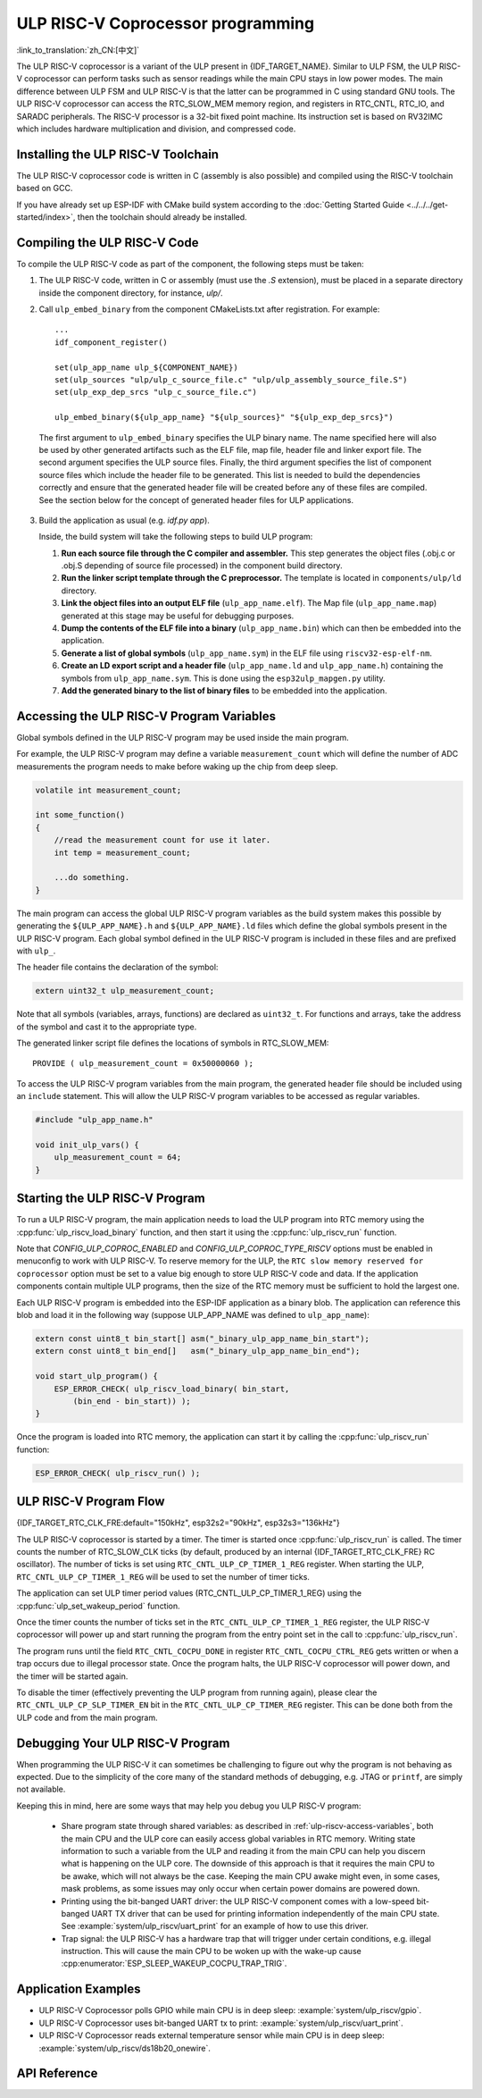 ULP RISC-V Coprocessor programming
==================================
:link_to_translation:`zh_CN:[中文]`

The ULP RISC-V coprocessor is a variant of the ULP present in {IDF_TARGET_NAME}. Similar to ULP FSM, the ULP RISC-V coprocessor can perform tasks such as sensor readings while the main CPU stays in low power modes. The main difference between ULP FSM and ULP RISC-V is that the latter can be programmed in C using standard GNU tools. The ULP RISC-V coprocessor can access the RTC_SLOW_MEM memory region, and registers in RTC_CNTL, RTC_IO, and SARADC peripherals. The RISC-V processor is a 32-bit fixed point machine. Its instruction set is based on RV32IMC which includes hardware multiplication and division, and compressed code.

Installing the ULP RISC-V Toolchain
-----------------------------------

The ULP RISC-V coprocessor code is written in C (assembly is also possible) and compiled using the RISC-V toolchain based on GCC.

If you have already set up ESP-IDF with CMake build system according to the :doc:`Getting Started Guide <../../../get-started/index>`, then the toolchain should already be installed.

.. note: In earlier versions of ESP-IDF, RISC-V toolchain had a different prefix: `riscv-none-embed-gcc`.

Compiling the ULP RISC-V Code
-----------------------------

To compile the ULP RISC-V code as part of the component, the following steps must be taken:

1. The ULP RISC-V code, written in C or assembly (must use the `.S` extension), must be placed in a separate directory inside the component directory, for instance, `ulp/`.

.. note: When registering the component (via ``idf_component_register``), this directory should not be added to the ``SRC_DIRS`` argument as it is currently done for the ULP FSM. See the step below for how to properly add ULP source files.

2. Call ``ulp_embed_binary`` from the component CMakeLists.txt after registration. For example::

    ...
    idf_component_register()

    set(ulp_app_name ulp_${COMPONENT_NAME})
    set(ulp_sources "ulp/ulp_c_source_file.c" "ulp/ulp_assembly_source_file.S")
    set(ulp_exp_dep_srcs "ulp_c_source_file.c")

    ulp_embed_binary(${ulp_app_name} "${ulp_sources}" "${ulp_exp_dep_srcs}")

 The first argument to ``ulp_embed_binary`` specifies the ULP binary name. The name specified here will also be used by other generated artifacts such as the ELF file, map file, header file and linker export file. The second argument specifies the ULP source files.  Finally, the third argument specifies the list of component source files which include the header file to be generated. This list is needed to build the dependencies correctly and ensure that the generated header file will be created before any of these files are compiled. See the section below for the concept of generated header files for ULP applications.

3. Build the application as usual (e.g. `idf.py app`).

   Inside, the build system will take the following steps to build ULP program:

   1. **Run each source file through the C compiler and assembler.** This step generates the object files (.obj.c or .obj.S depending of source file processed) in the component build directory.

   2. **Run the linker script template through the C preprocessor.** The template is located in ``components/ulp/ld`` directory.

   3. **Link the object files into an output ELF file** (``ulp_app_name.elf``). The Map file (``ulp_app_name.map``) generated at this stage may be useful for debugging purposes.

   4. **Dump the contents of the ELF file into a binary** (``ulp_app_name.bin``) which can then be embedded into the application.

   5. **Generate a list of global symbols** (``ulp_app_name.sym``) in the ELF file using ``riscv32-esp-elf-nm``.

   6. **Create an LD export script and a header file** (``ulp_app_name.ld`` and ``ulp_app_name.h``) containing the symbols from ``ulp_app_name.sym``. This is done using the ``esp32ulp_mapgen.py`` utility.

   7. **Add the generated binary to the list of binary files** to be embedded into the application.

.. _ulp-riscv-access-variables:

Accessing the ULP RISC-V Program Variables
------------------------------------------

Global symbols defined in the ULP RISC-V program may be used inside the main program.

For example, the ULP RISC-V program may define a variable ``measurement_count`` which will define the number of ADC measurements the program needs to make before waking up the chip from deep sleep.

.. code-block:: c

    volatile int measurement_count;

    int some_function()
    {
        //read the measurement count for use it later.
        int temp = measurement_count;

        ...do something.
    }

The main program can access the global ULP RISC-V program variables as the build system makes this possible by generating the ``${ULP_APP_NAME}.h`` and ``${ULP_APP_NAME}.ld`` files which define the global symbols present in the ULP RISC-V program. Each global symbol defined in the ULP RISC-V program is included in these files and are prefixed with ``ulp_``.

The header file contains the declaration of the symbol:

.. code-block:: c

    extern uint32_t ulp_measurement_count;

Note that all symbols (variables, arrays, functions) are declared as ``uint32_t``. For functions and arrays, take the address of the symbol and cast it to the appropriate type.

The generated linker script file defines the locations of symbols in RTC_SLOW_MEM::

    PROVIDE ( ulp_measurement_count = 0x50000060 );

To access the ULP RISC-V program variables from the main program, the generated header file should be included using an ``include`` statement. This will allow the ULP RISC-V program variables to be accessed as regular variables.

.. code-block:: c

    #include "ulp_app_name.h"

    void init_ulp_vars() {
        ulp_measurement_count = 64;
    }

Starting the ULP RISC-V Program
-------------------------------

To run a ULP RISC-V program, the main application needs to load the ULP program into RTC memory using the :cpp:func:`ulp_riscv_load_binary` function, and then start it using the :cpp:func:`ulp_riscv_run` function.

Note that `CONFIG_ULP_COPROC_ENABLED` and `CONFIG_ULP_COPROC_TYPE_RISCV` options must be enabled in menuconfig to work with ULP RISC-V. To reserve memory for the ULP, the ``RTC slow memory reserved for coprocessor`` option must be set to a value big enough to store ULP RISC-V code and data. If the application components contain multiple ULP programs, then the size of the RTC memory must be sufficient to hold the largest one.

Each ULP RISC-V program is embedded into the ESP-IDF application as a binary blob. The application can reference this blob and load it in the following way (suppose ULP_APP_NAME was defined to ``ulp_app_name``):

.. code-block:: c

    extern const uint8_t bin_start[] asm("_binary_ulp_app_name_bin_start");
    extern const uint8_t bin_end[]   asm("_binary_ulp_app_name_bin_end");

    void start_ulp_program() {
        ESP_ERROR_CHECK( ulp_riscv_load_binary( bin_start,
            (bin_end - bin_start)) );
    }

Once the program is loaded into RTC memory, the application can start it by calling the :cpp:func:`ulp_riscv_run` function:

.. code-block:: c

    ESP_ERROR_CHECK( ulp_riscv_run() );

ULP RISC-V Program Flow
-----------------------

{IDF_TARGET_RTC_CLK_FRE:default="150kHz", esp32s2="90kHz", esp32s3="136kHz"}

The ULP RISC-V coprocessor is started by a timer. The timer is started once :cpp:func:`ulp_riscv_run` is called. The timer counts the number of RTC_SLOW_CLK ticks (by default, produced by an internal {IDF_TARGET_RTC_CLK_FRE} RC oscillator). The number of ticks is set using ``RTC_CNTL_ULP_CP_TIMER_1_REG`` register. When starting the ULP, ``RTC_CNTL_ULP_CP_TIMER_1_REG`` will be used to set the number of timer ticks.

The application can set ULP timer period values (RTC_CNTL_ULP_CP_TIMER_1_REG) using the :cpp:func:`ulp_set_wakeup_period` function.

Once the timer counts the number of ticks set in the ``RTC_CNTL_ULP_CP_TIMER_1_REG`` register, the ULP RISC-V coprocessor will power up and start running the program from the entry point set in the call to :cpp:func:`ulp_riscv_run`.

The program runs until the field ``RTC_CNTL_COCPU_DONE`` in register ``RTC_CNTL_COCPU_CTRL_REG`` gets written or when a trap occurs due to illegal processor state. Once the program halts, the ULP RISC-V coprocessor will power down, and the timer will be started again.

To disable the timer (effectively preventing the ULP program from running again), please clear the ``RTC_CNTL_ULP_CP_SLP_TIMER_EN`` bit in the ``RTC_CNTL_ULP_CP_TIMER_REG`` register. This can be done both from the ULP code and from the main program.


Debugging Your ULP RISC-V Program
----------------------------------

When programming the ULP RISC-V it can sometimes be challenging to figure out why the program is not behaving as expected. Due to the simplicity of the core many of the standard methods of debugging, e.g. JTAG or ``printf``, are simply not available.

Keeping this in mind, here are some ways that may help you debug you ULP RISC-V program:

 * Share program state through shared variables: as described in :ref:`ulp-riscv-access-variables`, both the main CPU and the ULP core can easily access global variables in RTC memory. Writing state information to such a variable from the ULP and reading it from the main CPU can help you discern what is happening on the ULP core. The downside of this approach is that it requires the main CPU to be awake, which will not always be the case. Keeping the main CPU awake might even, in some cases, mask problems, as some issues may only occur when certain power domains are powered down.
 * Printing using the bit-banged UART driver: the ULP RISC-V component comes with a low-speed bit-banged UART TX driver that can be used for printing information independently of the main CPU state. See :example:`system/ulp_riscv/uart_print` for an example of how to use this driver.
 * Trap signal: the ULP RISC-V has a hardware trap that will trigger under certain conditions, e.g. illegal instruction. This will cause the main CPU to be woken up with the wake-up cause :cpp:enumerator:`ESP_SLEEP_WAKEUP_COCPU_TRAP_TRIG`.



Application Examples
--------------------

* ULP RISC-V Coprocessor polls GPIO while main CPU is in deep sleep: :example:`system/ulp_riscv/gpio`.
* ULP RISC-V Coprocessor uses bit-banged UART tx to print: :example:`system/ulp_riscv/uart_print`.
* ULP RISC-V Coprocessor reads external temperature sensor while main CPU is in deep sleep: :example:`system/ulp_riscv/ds18b20_onewire`.

API Reference
-------------

.. include-build-file:: inc/ulp_riscv.inc
